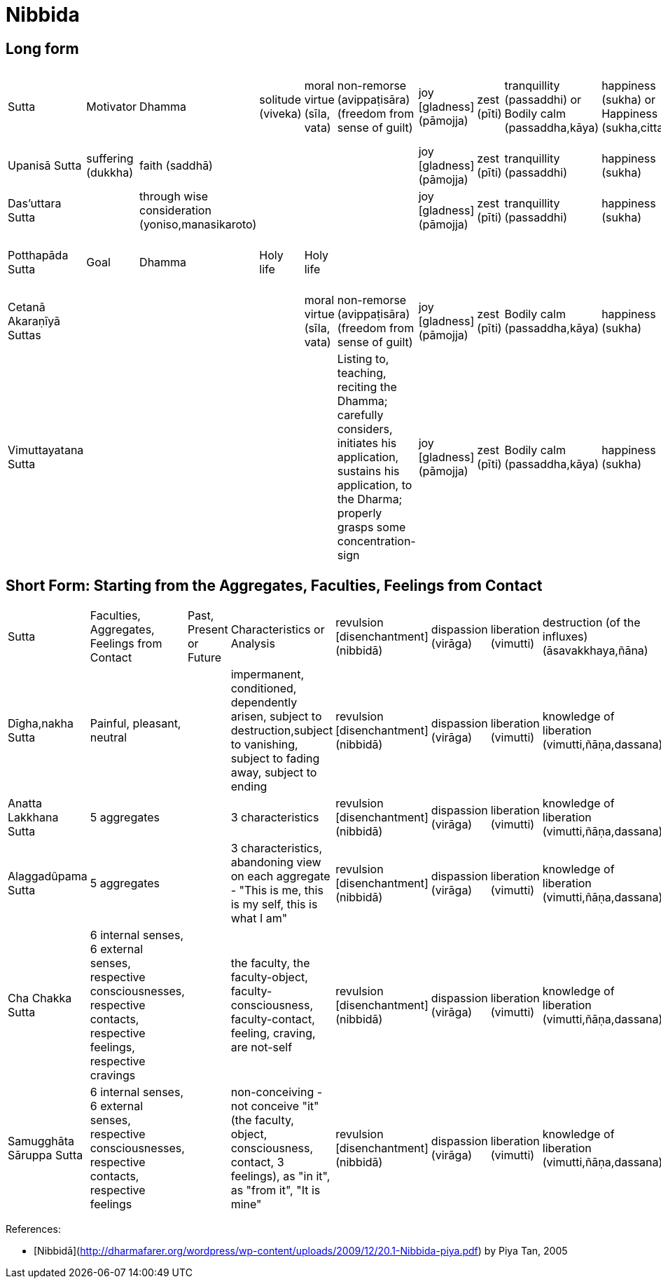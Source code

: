 # Nibbida

## Long form

|===

| Sutta | Motivator | Dhamma | solitude (viveka) | moral virtue (sīla, vata) | non-remorse (avippaṭisāra) (freedom from sense of guilt) | joy [gladness] (pāmojja) | zest (pīti) | tranquillity (passaddhi) or Bodily calm (passaddha,kāya) | happiness (sukha) or Happiness (sukha,citta) | concentration (samādhi) | the knowledge and vision of reality (yathā,bhūta,ñāna,dassana) or Insight into reality [vipassanā] | revulsion [disenchantment] (nibbidā) | dispassion (virāga) |||| liberation (vimutti) | destruction (of the influxes) (āsavakkhaya,ñāna)

| Upanisā Sutta | suffering (dukkha) | faith (saddhā) |||| joy [gladness] (pāmojja) | zest (pīti) | tranquillity (passaddhi) | happiness (sukha) | concentration (samādhi) | the knowledge and vision of reality (yathā,bhūta,ñāna,dassana) | revulsion [disenchantment] (nibbidā) | dispassion (virāga) |||| liberation (vimutti) |

|  Das’uttara Sutta || through wise consideration (yoniso,manasikaroto) |||| joy [gladness] (pāmojja) | zest (pīti) | tranquillity (passaddhi) | happiness (sukha) | concentration (samādhi) | the knowledge and vision of reality (yathā,bhūta,ñāna,dassana) | revulsion [disenchantment] (nibbidā) | dispassion (virāga) |||| liberation (vimutti) |

| Potthapāda Sutta | Goal | Dhamma | Holy life | Holy life |||||||| revulsion (nibbidāya) | dispassion (virāgāya) | cessation (of suffering) (nirodhāya) | inner peace (upasamāya) | direct knowledge (abhiññāya) | awakening (sambodhāya) |  nirvana (nibbānāya samvattati

|  Cetanā Akaraṇīyā Suttas |||| moral virtue (sīla, vata) | non-remorse (avippaṭisāra) (freedom from sense of guilt) | joy [gladness] (pāmojja) | zest (pīti) | Bodily calm (passaddha,kāya) | happiness (sukha) | concentration (samādhi) | see true reality (yathām,bhūta) | revulsion [disenchantment] ||||| liberation (vimutti) | the knowledge and vision of liberation (vimutti,ñāṇa,dassana)

|  Vimuttayatana Sutta ||||| Listing to, teaching, reciting the Dhamma; carefully considers, initiates his application, sustains his application, to the
Dharma; properly grasps some concentration-sign | joy [gladness] (pāmojja) | zest (pīti) | Bodily calm (passaddha,kāya) | happiness (sukha) | concentration (samādhi) | see true reality (yathām,bhūta) | revulsion [disenchantment] ||||| liberation (vimutti) | the knowledge and vision of liberation (vimutti,ñāṇa,dassana)

|===

## Short Form: Starting from the Aggregates, Faculties, Feelings from Contact

|===

| Sutta | Faculties, Aggregates, Feelings from Contact | Past, Present or Future | Characteristics or Analysis | revulsion [disenchantment] (nibbidā) | dispassion (virāga) | liberation (vimutti) | destruction (of the influxes) (āsavakkhaya,ñāna)

| Dīgha,nakha Sutta | Painful, pleasant, neutral || impermanent, conditioned, dependently arisen, subject to destruction,subject to vanishing, subject to fading away, subject to ending | revulsion [disenchantment] (nibbidā) | dispassion (virāga) | liberation (vimutti) | knowledge of liberation (vimutti,ñāṇa,dassana)

| Anatta Lakkhana Sutta | 5 aggregates || 3 characteristics | revulsion [disenchantment] (nibbidā) | dispassion (virāga) | liberation (vimutti) | knowledge of liberation (vimutti,ñāṇa,dassana)

| Alaggadûpama Sutta | 5 aggregates || 3 characteristics, abandoning view on each aggregate - "This is me, this is my self, this is what I am" | revulsion [disenchantment] (nibbidā) | dispassion (virāga) | liberation (vimutti) | knowledge of liberation (vimutti,ñāṇa,dassana)

| Cha Chakka Sutta | 6 internal senses, 6 external senses, respective consciousnesses, respective contacts, respective feelings,  respective cravings || the faculty, the faculty-object, faculty-consciousness, faculty-contact, feeling, craving, are not-self | revulsion [disenchantment] (nibbidā) | dispassion (virāga) | liberation (vimutti) | knowledge of liberation (vimutti,ñāṇa,dassana)

| Samugghāta Sāruppa Sutta | 6 internal senses, 6 external senses, respective consciousnesses, respective contacts, respective feelings || non-conceiving - not conceive "it" (the faculty, object, consciousness, contact, 3 feelings), as "in it", as "from it", "It is mine" | revulsion [disenchantment] (nibbidā) | dispassion (virāga) | liberation (vimutti) | knowledge of liberation (vimutti,ñāṇa,dassana)

|===

References:

* [Nibbidā](http://dharmafarer.org/wordpress/wp-content/uploads/2009/12/20.1-Nibbida-piya.pdf) by Piya Tan, 2005
